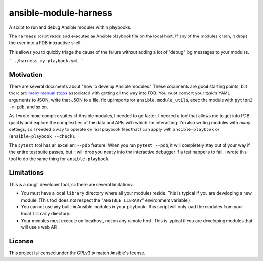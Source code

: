 ansible-module-harness
======================

A script to run and debug Ansible modules within playbooks.

The ``harness`` script reads and executes an Ansible playbook file on the
local host. If any of the modules crash, it drops the user into a PDB
interactive shell.

This allows you to quickly triage the cause of the failure without adding a
lot of "debug" log messages to your modules.

```
./harness my-playbook.yml
```

Motivation
----------

There are several documents about "how to develop Ansible modules." These
documents are good starting points, but there are `many manual steps
<https://docs.ansible.com/ansible/latest/dev_guide/debugging.html>`_
associated with getting all the way into PDB. You must convert your task's
YAML arguments to JSON, write that JSON to a file, fix up imports for
``ansible.module_utils``, exec the module with ``python3 -m pdb``, and so on.

As I wrote more complex suites of Ansible modules, I needed to go faster.
I needed a tool that allows me to get into PDB quickly and explore the
complexities of the data and APIs with which I'm interacting. I'm also writing
modules with *many* settings, so I needed a way to operate on real playbook
files that I can apply with ``ansible-playbook`` or (``ansible-playbook
--check``).

The ``pytest`` tool has an excellent ``--pdb`` feature. When you run ``pytest
--pdb``, it will completely stay out of your way if the entire test suite
passes, but it will drop you neatly into the interactive debugger if a test
happens to fail. I wrote this tool to do the same thing for
``ansible-playbook``.


Limitations
-----------

This is a rough developer tool, so there are several limitations:

* You must have a local ``library`` directory where all your modules reside.
  This is typical if you are developing a new module. (This tool does not
  respect the "``ANSIBLE_LIBRARY``" environment variable.)
* You cannot use any built-in Ansible modules in your playbook. This script
  will only load the modules from your local ``library`` directory.
* Your modules must execute on localhost, not on any remote host. This is
  typical if you are developing modules that will use a web API.

License
-------

This project is licensed under the GPLv3 to match Ansible's license.
